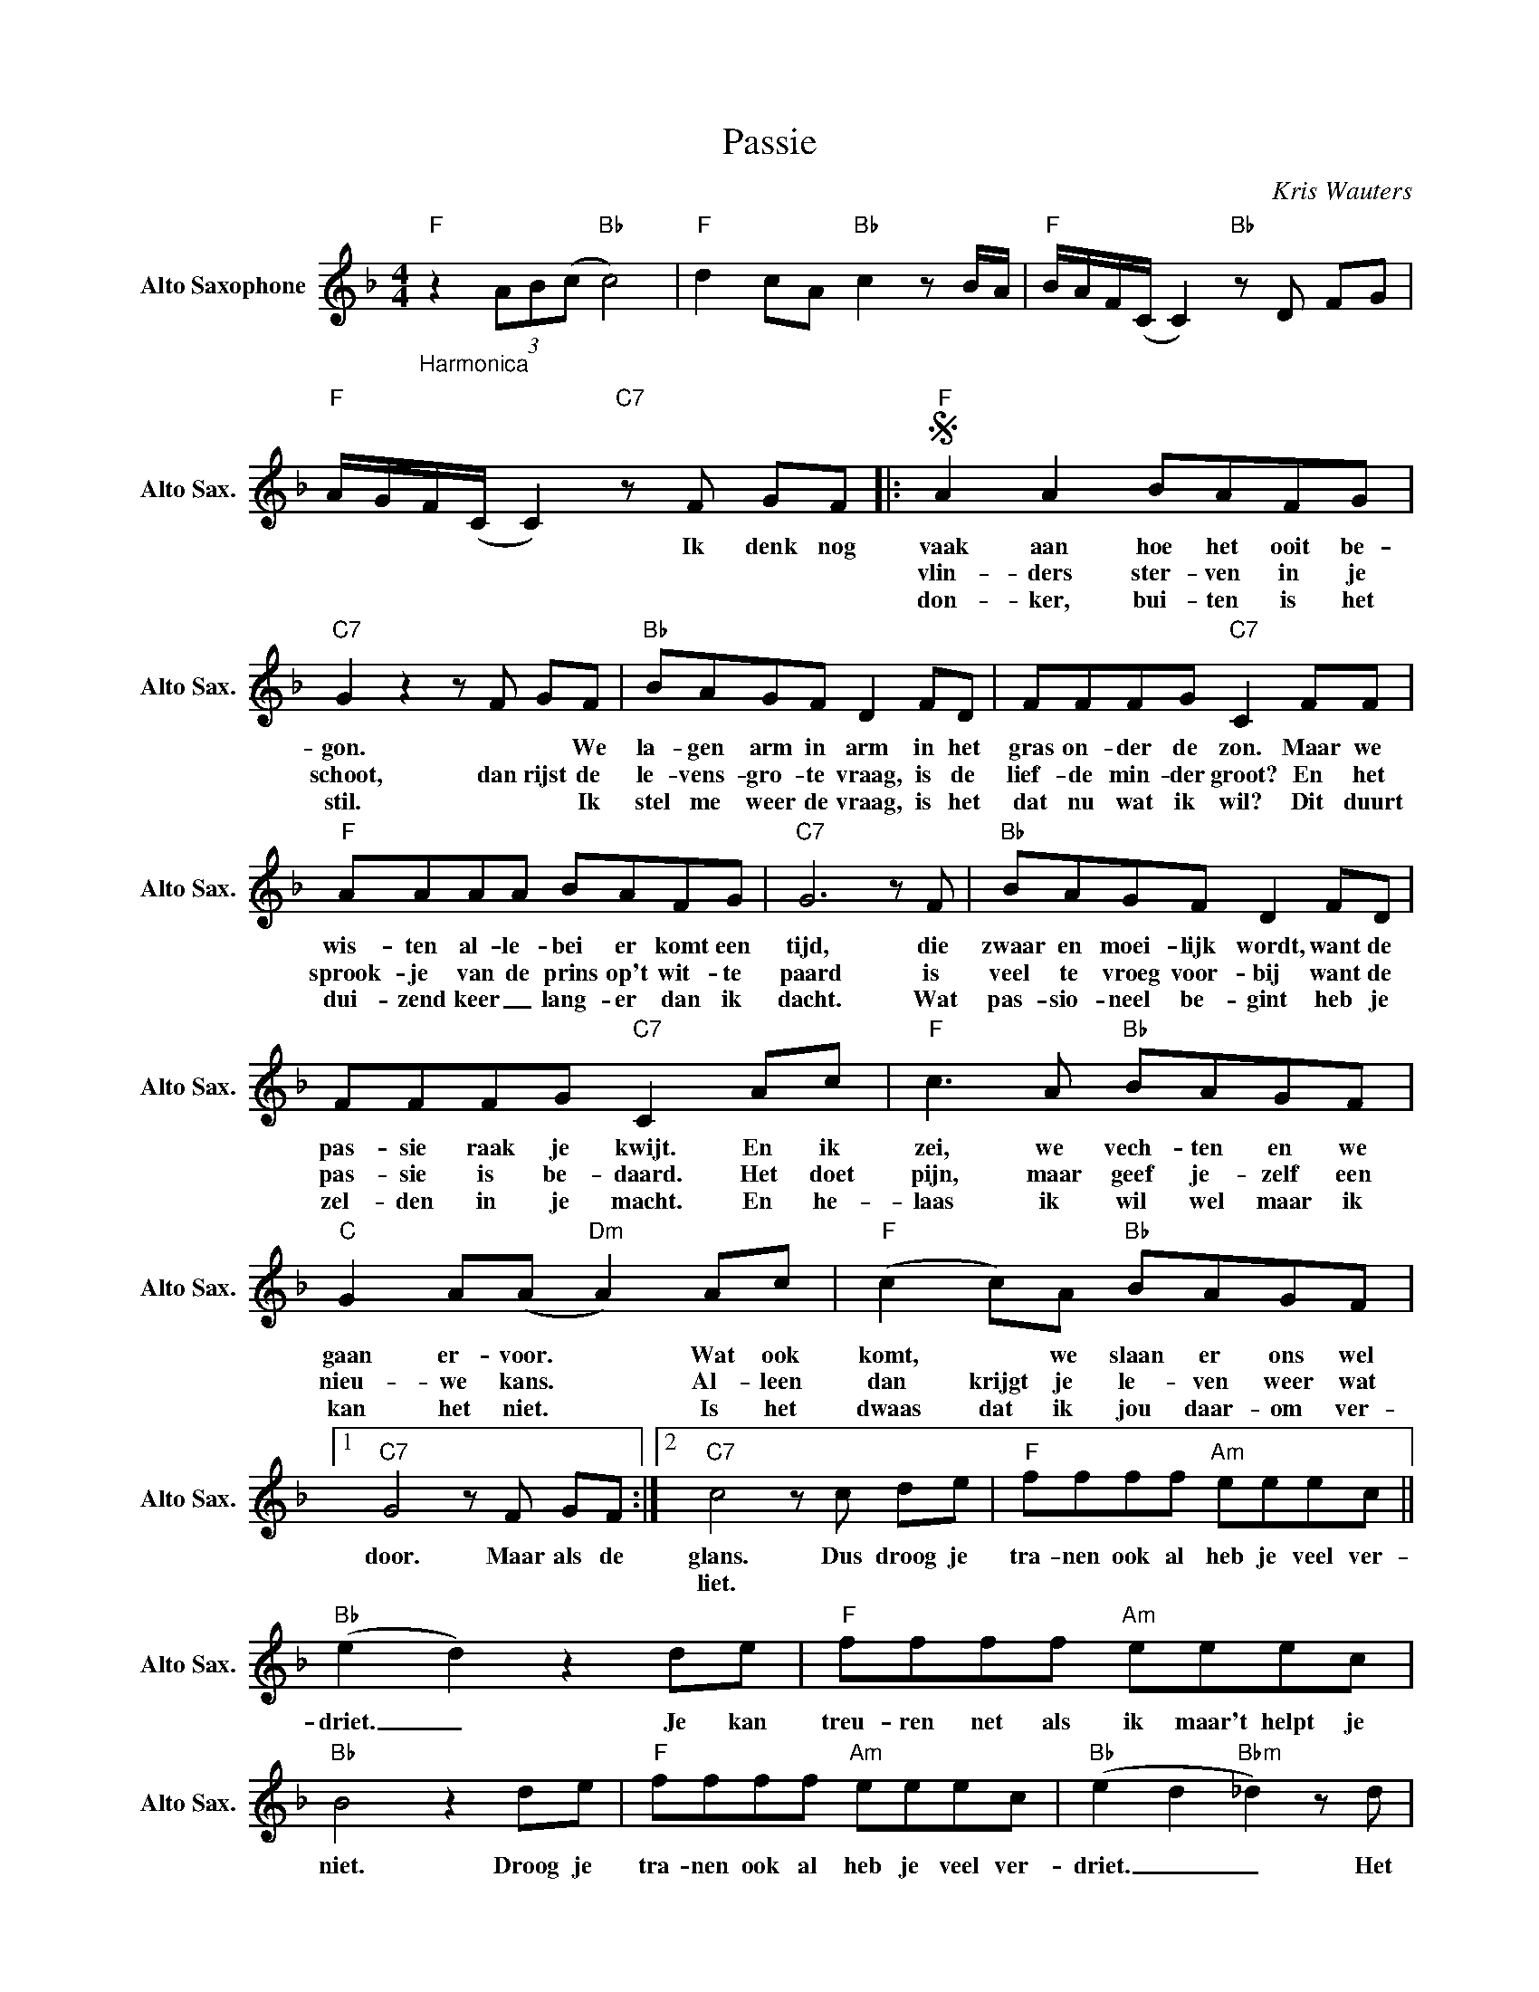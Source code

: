 X:1
T:Passie
C:Kris Wauters
L:1/8
M:4/4
K:F
V:1 treble nm="Alto Saxophone" snm="Alto Sax."
V:1
"_Harmonica""F" z2 (3AB(c"Bb" c4) |"F" d2 cA"Bb" c2zB/A/ |"F" B/A/F/(C/ C2)"Bb"zD FG | %3
w: |||
w: |||
w: |||
"F" A/G/F/(C/ C2)"C7"zF GF |:S"F" A2 A2 BAFG |"C7" G2z2zF GF |"Bb" BAGF D2 FD | FFFG"C7" C2 FF | %8
w: * * * * * Ik denk nog|vaak aan hoe het ooit be-|gon. * * We|la- gen arm in arm in het|gras on- der de zon. Maar we|
w: |vlin- ders ster- ven in je|schoot, dan rijst de|le- vens- gro- te vraag, is de|lief- de min- der groot? En het|
w: |don- ker, bui- ten is het|stil. * * Ik|stel me weer de vraag, is het|dat nu wat ik wil? Dit duurt|
"F" AAAA BAFG |"C7" G6zF |"Bb" BAGF D2 FD | FFFG"C7" C2 Ac |"F" c2>A2"Bb" BAGF | %13
w: wis- ten al- le- bei er komt een|tijd, die|zwaar en moei- lijk wordt, want de|pas- sie raak je kwijt. En ik|zei, we vech- ten en we|
w: sprook- je van de prins op't wit- te|paard is|veel te vroeg voor- bij want de|pas- sie is be- daard. Het doet|pijn, maar geef je- zelf een|
w: dui- zend keer _ lang- er dan ik|dacht. Wat|pas- sio- neel be- gint heb je|zel- den in je macht. En he-|laas ik wil wel maar ik|
"C" G2 A(A"Dm" A2) Ac |"F" (c2 c)A"Bb" BAGF |1"C7" G4zF GF :|2"C7" c4zc de |"F" ffff"Am" eeec || %18
w: gaan er- voor. * Wat ook|komt, * we slaan er ons wel|door. Maar als de|glans. Dus droog je|tra- nen ook al heb je veel ver-|
w: nieu- we kans. * Al- leen|dan krijgt je le- ven weer wat||liet. * * *||
w: kan het niet. * Is het|dwaas dat ik jou daar- om ver-||||
"Bb" (e2 d2) z2 de |"F" ffff"Am" eeec |"Bb" B4 z2 de |"F" ffff"Am" eeec |"Bb" (e2 d2"Bbm" _d2)zd | %23
w: driet. _ Je kan|treu- ren net als ik maar't helpt je|niet. Droog je|tra- nen ook al heb je veel ver-|driet. _ _ Het|
w: |||||
w: |||||
"F" cFc(B"C7" B2) AG |"Dm" ABc(B"Bbm" B2)zF/G/ |"F" ABA(G"C7" G2) FE |"Bb" (F4"^Al Coda" F4) | %27
w: le- ven gaat door _ je be-|gint weer van voor. _ Er ligt|vast wel iets moois _ in't ver-|schiet. *|
w: ||||
w: ||||
z4zF G"^D.S. al Coda"F ||O"Bbm"z2z_E FG F2 |"F" (F8 | F6) z2 |] %31
w: Het is nu|Iets moois in't ver-|schiet.|_|
w: ||||
w: ||||

